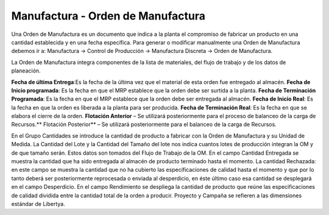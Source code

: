 **********************************
Manufactura - Orden de Manufactura
**********************************

Una Orden de Manufactura es un documento que indica a la planta el compromiso de
fabricar un producto en una cantidad establecida y en una fecha específica.
Para  generar  o  modificar  manualmente  una  Orden  de  Manufactura  debemos ir a:
Manufactura -> Control de Producción -> Manufactura Discreta -> Orden de Manufactura.

La Orden de Manufactura integra componentes de la lista de materiales, del flujo de
trabajo y de los datos de planeación.

**Fecha de última Entrega**:Es la fecha de la última vez que el material de esta orden
fue entregado al almacén.
**Fecha de Inicio programada**: Es la fecha en que el MRP establece que la orden
debe ser surtida a la planta.
**Fecha de Terminación Programada**: Es la fecha en que el MRP establece que la
orden debe ser entregada al almacén.
**Fecha de Inicio Real**: Es la fecha en que la orden es liberada a la planta para ser
producida.
**Fecha de Terminación Real**: Es la fecha en que se elabora el cierre de la orden.
**Flotación Anterior** – Se utilizará posteriormente para el proceso de balanceo de la
carga de Recursos.**
Flotación Posterior** – Se utilizará posteriormente para el balanceo de la carga de
Recursos.

En el Grupo Cantidades se introduce la cantidad de producto a fabricar con  la Orden de Manufactura y su Unidad de Medida.
La Cantidad del Lote y la Cantidad del Tamaño del lote nos indica cuantos lotes de producción integran la OM y de que tamaño serán.    
Estos datos son tomados del Flujo de Trabajo de la OM. 
En el campo Cantidad Entregada se muestra la cantidad que ha sido entregada al almacén de producto terminado hasta el momento.
La cantidad Rechazada: en este campo se muestra la cantidad que no ha cubierto las  especificaciones  de  calidad  hasta  el  momento  y  que  por  lo  tanto  deberá  ser posteriormente  reprocesada  o  enviada  al  desperdicio,  en  éste  último  caso  esa cantidad se desplegará en el campo Desperdicio.
En  el  campo Rendimiento se  despliega  la  cantidad  de  producto  que  reúne  las especificaciones de calidad dividida entre la cantidad total de la orden a producir.
Proyecto y Campaña se refieren a las dimensiones estándar de Libertya.
